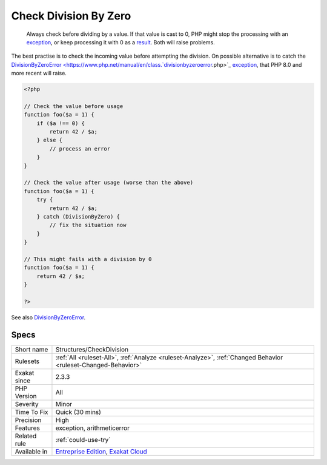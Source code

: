 .. _structures-checkdivision:

.. _check-division-by-zero:

Check Division By Zero
++++++++++++++++++++++

  Always check before dividing by a value. If that value is cast to 0, PHP might stop the processing with an `exception <https://www.php.net/exception>`_, or keep processing it with 0 as a `result <https://www.php.net/result>`_. Both will raise problems. 

The best practise is to check the incoming value before attempting the division. On possible alternative is to catch the `DivisionByZeroError <https://www.php.net/manual/en/class.`divisionbyzeroerror <https://www.php.net/divisionbyzeroerror>`_.php>`_ `exception <https://www.php.net/exception>`_, that PHP 8.0 and more recent will raise.

.. code-block:: php
   
   <?php
   
   // Check the value before usage
   function foo($a = 1) {
       if ($a !== 0) {
           return 42 / $a;
       } else {
           // process an error
       }
   }
   
   // Check the value after usage (worse than the above)
   function foo($a = 1) {
       try {
           return 42 / $a;
       } catch (DivisionByZero) {
           // fix the situation now
       }
   }
   
   // This might fails with a division by 0
   function foo($a = 1) {
       return 42 / $a;
   }
   
   ?>

See also `DivisionByZeroError <https://www.php.net/manual/fr/class.divisionbyzeroerror.php>`_.


Specs
_____

+--------------+-------------------------------------------------------------------------------------------------------------------------+
| Short name   | Structures/CheckDivision                                                                                                |
+--------------+-------------------------------------------------------------------------------------------------------------------------+
| Rulesets     | :ref:`All <ruleset-All>`, :ref:`Analyze <ruleset-Analyze>`, :ref:`Changed Behavior <ruleset-Changed-Behavior>`          |
+--------------+-------------------------------------------------------------------------------------------------------------------------+
| Exakat since | 2.3.3                                                                                                                   |
+--------------+-------------------------------------------------------------------------------------------------------------------------+
| PHP Version  | All                                                                                                                     |
+--------------+-------------------------------------------------------------------------------------------------------------------------+
| Severity     | Minor                                                                                                                   |
+--------------+-------------------------------------------------------------------------------------------------------------------------+
| Time To Fix  | Quick (30 mins)                                                                                                         |
+--------------+-------------------------------------------------------------------------------------------------------------------------+
| Precision    | High                                                                                                                    |
+--------------+-------------------------------------------------------------------------------------------------------------------------+
| Features     | exception, arithmeticerror                                                                                              |
+--------------+-------------------------------------------------------------------------------------------------------------------------+
| Related rule | :ref:`could-use-try`                                                                                                    |
+--------------+-------------------------------------------------------------------------------------------------------------------------+
| Available in | `Entreprise Edition <https://www.exakat.io/entreprise-edition>`_, `Exakat Cloud <https://www.exakat.io/exakat-cloud/>`_ |
+--------------+-------------------------------------------------------------------------------------------------------------------------+


